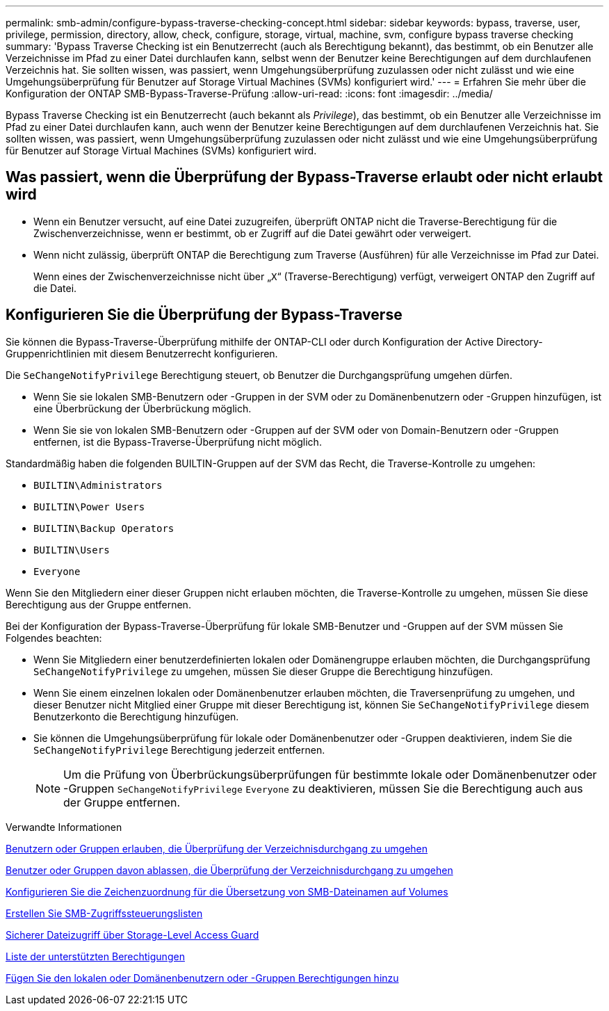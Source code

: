 ---
permalink: smb-admin/configure-bypass-traverse-checking-concept.html 
sidebar: sidebar 
keywords: bypass, traverse, user, privilege, permission, directory, allow, check, configure, storage, virtual, machine, svm, configure bypass traverse checking 
summary: 'Bypass Traverse Checking ist ein Benutzerrecht (auch als Berechtigung bekannt), das bestimmt, ob ein Benutzer alle Verzeichnisse im Pfad zu einer Datei durchlaufen kann, selbst wenn der Benutzer keine Berechtigungen auf dem durchlaufenen Verzeichnis hat. Sie sollten wissen, was passiert, wenn Umgehungsüberprüfung zuzulassen oder nicht zulässt und wie eine Umgehungsüberprüfung für Benutzer auf Storage Virtual Machines (SVMs) konfiguriert wird.' 
---
= Erfahren Sie mehr über die Konfiguration der ONTAP SMB-Bypass-Traverse-Prüfung
:allow-uri-read: 
:icons: font
:imagesdir: ../media/


[role="lead"]
Bypass Traverse Checking ist ein Benutzerrecht (auch bekannt als _Privilege_), das bestimmt, ob ein Benutzer alle Verzeichnisse im Pfad zu einer Datei durchlaufen kann, auch wenn der Benutzer keine Berechtigungen auf dem durchlaufenen Verzeichnis hat. Sie sollten wissen, was passiert, wenn Umgehungsüberprüfung zuzulassen oder nicht zulässt und wie eine Umgehungsüberprüfung für Benutzer auf Storage Virtual Machines (SVMs) konfiguriert wird.



== Was passiert, wenn die Überprüfung der Bypass-Traverse erlaubt oder nicht erlaubt wird

* Wenn ein Benutzer versucht, auf eine Datei zuzugreifen, überprüft ONTAP nicht die Traverse-Berechtigung für die Zwischenverzeichnisse, wenn er bestimmt, ob er Zugriff auf die Datei gewährt oder verweigert.
* Wenn nicht zulässig, überprüft ONTAP die Berechtigung zum Traverse (Ausführen) für alle Verzeichnisse im Pfad zur Datei.
+
Wenn eines der Zwischenverzeichnisse nicht über „`X`“ (Traverse-Berechtigung) verfügt, verweigert ONTAP den Zugriff auf die Datei.





== Konfigurieren Sie die Überprüfung der Bypass-Traverse

Sie können die Bypass-Traverse-Überprüfung mithilfe der ONTAP-CLI oder durch Konfiguration der Active Directory-Gruppenrichtlinien mit diesem Benutzerrecht konfigurieren.

Die `SeChangeNotifyPrivilege` Berechtigung steuert, ob Benutzer die Durchgangsprüfung umgehen dürfen.

* Wenn Sie sie lokalen SMB-Benutzern oder -Gruppen in der SVM oder zu Domänenbenutzern oder -Gruppen hinzufügen, ist eine Überbrückung der Überbrückung möglich.
* Wenn Sie sie von lokalen SMB-Benutzern oder -Gruppen auf der SVM oder von Domain-Benutzern oder -Gruppen entfernen, ist die Bypass-Traverse-Überprüfung nicht möglich.


Standardmäßig haben die folgenden BUILTIN-Gruppen auf der SVM das Recht, die Traverse-Kontrolle zu umgehen:

* `BUILTIN\Administrators`
* `BUILTIN\Power Users`
* `BUILTIN\Backup Operators`
* `BUILTIN\Users`
* `Everyone`


Wenn Sie den Mitgliedern einer dieser Gruppen nicht erlauben möchten, die Traverse-Kontrolle zu umgehen, müssen Sie diese Berechtigung aus der Gruppe entfernen.

Bei der Konfiguration der Bypass-Traverse-Überprüfung für lokale SMB-Benutzer und -Gruppen auf der SVM müssen Sie Folgendes beachten:

* Wenn Sie Mitgliedern einer benutzerdefinierten lokalen oder Domänengruppe erlauben möchten, die Durchgangsprüfung `SeChangeNotifyPrivilege` zu umgehen, müssen Sie dieser Gruppe die Berechtigung hinzufügen.
* Wenn Sie einem einzelnen lokalen oder Domänenbenutzer erlauben möchten, die Traversenprüfung zu umgehen, und dieser Benutzer nicht Mitglied einer Gruppe mit dieser Berechtigung ist, können Sie `SeChangeNotifyPrivilege` diesem Benutzerkonto die Berechtigung hinzufügen.
* Sie können die Umgehungsüberprüfung für lokale oder Domänenbenutzer oder -Gruppen deaktivieren, indem Sie die `SeChangeNotifyPrivilege` Berechtigung jederzeit entfernen.
+
[NOTE]
====
Um die Prüfung von Überbrückungsüberprüfungen für bestimmte lokale oder Domänenbenutzer oder -Gruppen `SeChangeNotifyPrivilege` `Everyone` zu deaktivieren, müssen Sie die Berechtigung auch aus der Gruppe entfernen.

====


.Verwandte Informationen
xref:allow-users-groups-bypass-directory-traverse-task.adoc[Benutzern oder Gruppen erlauben, die Überprüfung der Verzeichnisdurchgang zu umgehen]

xref:disallow-users-groups-bypass-directory-traverse-task.adoc[Benutzer oder Gruppen davon ablassen, die Überprüfung der Verzeichnisdurchgang zu umgehen]

xref:configure-character-mappings-file-name-translation-task.adoc[Konfigurieren Sie die Zeichenzuordnung für die Übersetzung von SMB-Dateinamen auf Volumes]

xref:create-share-access-control-lists-task.html[Erstellen Sie SMB-Zugriffssteuerungslisten]

xref:secure-file-access-storage-level-access-guard-concept.html[Sicherer Dateizugriff über Storage-Level Access Guard]

xref:list-supported-privileges-reference.adoc[Liste der unterstützten Berechtigungen]

xref:add-privileges-local-domain-users-groups-task.html[Fügen Sie den lokalen oder Domänenbenutzern oder -Gruppen Berechtigungen hinzu]
